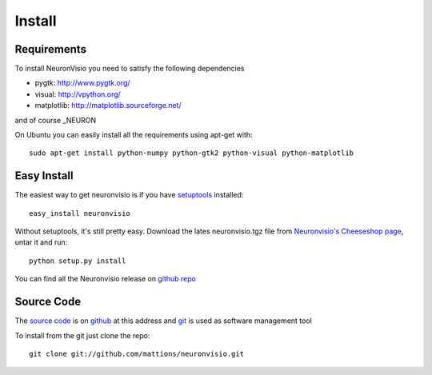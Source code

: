 .. _install:

*******
Install
*******

Requirements
============

To install NeuronVisio you need to satisfy the following dependencies

- pygtk: http://www.pygtk.org/
- visual: http://vpython.org/
- matplotlib: http://matplotlib.sourceforge.net/

and of course _NEURON

.. NEURON: http://www.neuron.yale.edu/neuron/


On Ubuntu you can easily install all the requirements using apt-get with::

    sudo apt-get install python-numpy python-gtk2 python-visual python-matplotlib

Easy Install
============

The easiest way to get neuronvisio is if you have setuptools_ installed::

    easy_install neuronvisio

Without setuptools, it's still pretty easy. Download the lates neuronvisio.tgz file 
from `Neuronvisio's Cheeseshop page`_, untar it and run::

    python setup.py install

.. _Neuronvisio's Cheeseshop page: http://pypi.python.org/pypi/neuronvisio/
.. _setuptools: http://peak.telecommunity.com/DevCenter/EasyInstall

You can find all the Neuronvisio release on `github repo`_

.. _github repo: http://github.com/mattions/neuronvisio/downloads

.. _source-code:

Source Code
===========

The `source code`_ is on github_ at this address and git_ is used as software 
management tool

.. _source code: http://github.com/mattions/neuronvisio
.. _github: https://github.com/
.. _git: http://git-scm.com/

To install from the git just clone the repo::

    git clone git://github.com/mattions/neuronvisio.git


